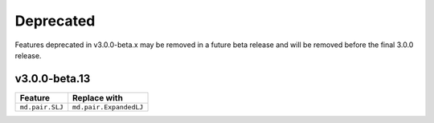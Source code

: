 .. Copyright (c) 2009-2022 The Regents of the University of Michigan.
.. Part of HOOMD-blue, released under the BSD 3-Clause License.

Deprecated
==========

Features deprecated in v3.0.0-beta.x may be removed in a future beta release and will be removed
before the final 3.0.0 release.

v3.0.0-beta.13
--------------

.. list-table::
   :header-rows: 1

   * - Feature
     - Replace with
   * - ``md.pair.SLJ``
     - ``md.pair.ExpandedLJ``
